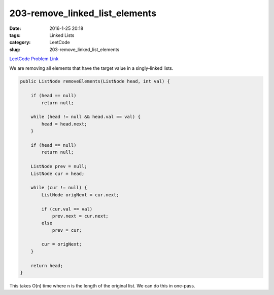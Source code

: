 203-remove_linked_list_elements
###############################

:date: 2016-1-25 20:18
:tags: Linked Lists
:category: LeetCode
:slug: 203-remove_linked_list_elements

`LeetCode Problem Link <https://leetcode.com/problems/remove-linked-list-elements/>`_

We are removing all elements that have the target value in a singly-linked lists.

.. code-block:: java

    public ListNode removeElements(ListNode head, int val) {

        if (head == null)
            return null;

        while (head != null && head.val == val) {
            head = head.next;
        }

        if (head == null)
            return null;

        ListNode prev = null;
        ListNode cur = head;

        while (cur != null) {
            ListNode origNext = cur.next;

            if (cur.val == val)
                prev.next = cur.next;
            else
                prev = cur;

            cur = origNext;
        }

        return head;
    }

This takes O(n) time where ``n`` is the length of the original list. We can do this in one-pass.
